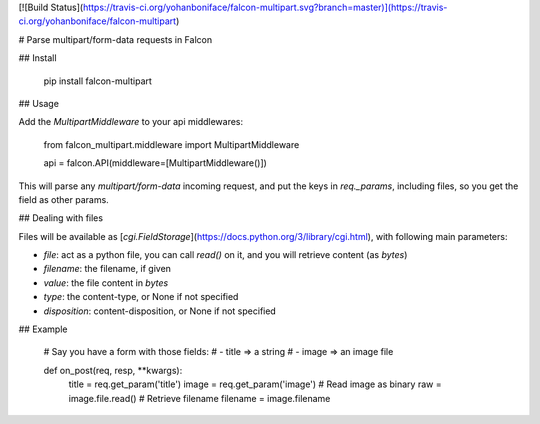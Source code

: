 [![Build Status](https://travis-ci.org/yohanboniface/falcon-multipart.svg?branch=master)](https://travis-ci.org/yohanboniface/falcon-multipart)

# Parse multipart/form-data requests in Falcon

## Install

    pip install falcon-multipart


## Usage

Add the `MultipartMiddleware` to your api middlewares:

    from falcon_multipart.middleware import MultipartMiddleware

    api = falcon.API(middleware=[MultipartMiddleware()])

This will parse any `multipart/form-data` incoming request, and put the keys
in `req._params`, including files, so you get the field as other params.


## Dealing with files

Files will be available as [`cgi.FieldStorage`](https://docs.python.org/3/library/cgi.html),
with following main parameters:

- `file`: act as a python file, you can call `read()` on it, and you will
  retrieve content (as *bytes*)
- `filename`: the filename, if given
- `value`: the file content in *bytes*
- `type`: the content-type, or None if not specified
- `disposition`: content-disposition, or None if not specified


## Example

    # Say you have a form with those fields:
    # - title => a string
    # - image => an image file

    def on_post(req, resp, **kwargs):
        title = req.get_param('title')
        image = req.get_param('image')
        # Read image as binary
        raw = image.file.read()
        # Retrieve filename
        filename = image.filename


